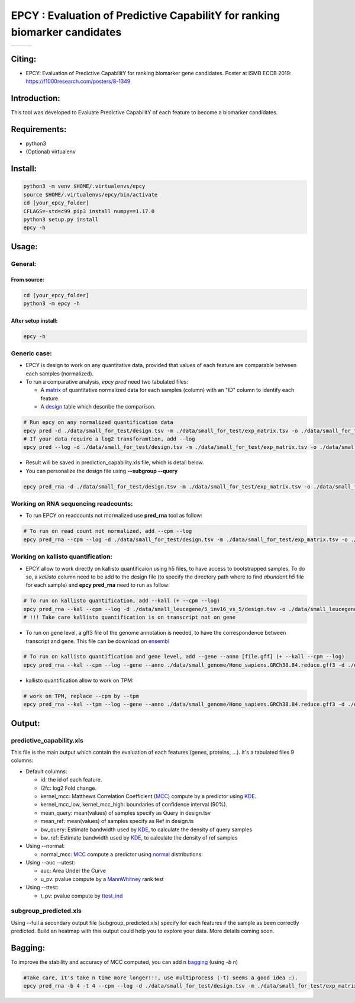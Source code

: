 =============================================================================
EPCY :  Evaluation of Predictive CapabilitY for ranking biomarker candidates
=============================================================================

+------------------------------------------------------------------+-------------------------------------------------------------------+-------------------------------------------------------------------------------+
| .. image:: https://img.shields.io/badge/python-3.6-blue.svg      | .. image:: https://travis-ci.org/iric-soft/epcy.svg?branch=master | .. image:: https://codecov.io/gh/iric-soft/epcy/branch/master/graph/badge.svg |
|    :target: https://www.python.org/downloads/release/python-362/ |    :target: https://travis-ci.org/iric-soft/epcy                  |    :target: https://codecov.io/gh/iric-soft/epcy/                             |
+------------------------------------------------------------------+-------------------------------------------------------------------+-------------------------------------------------------------------------------+


-------
Citing:
-------
* EPCY: Evaluation of Predictive CapabilitY for ranking biomarker gene candidates. Poster at ISMB ECCB 2019: https://f1000research.com/posters/8-1349

-------------
Introduction:
-------------

This tool was developed to Evaluate Predictive CapabilitY of each feature to become a biomarker candidates.

-------------
Requirements:
-------------

* python3
* (Optional) virtualenv

--------
Install:
--------

.. code:: shell

  python3 -m venv $HOME/.virtualenvs/epcy
  source $HOME/.virtualenvs/epcy/bin/activate
  cd [your_epcy_folder]
  CFLAGS=-std=c99 pip3 install numpy==1.17.0
  python3 setup.py install
  epcy -h

------
Usage:
------

General:
--------

From source:
****************

.. code:: shell

  cd [your_epcy_folder]
  python3 -m epcy -h

After setup install:
********************

.. code:: shell

  epcy -h

Generic case:
--------------

* EPCY is design to work on any quantitative data, provided that values of each feature are comparable between each samples (normalized).
* To run a comparative analysis, `epcy pred` need two tabulated files:

  * A `matrix`_ of quantitative normalized data for each samples (column) with an "ID" column to identify each feature.
  * A `design`_ table which describe the comparison.

.. _matrix: https://github.com/iric-soft/epcy/blob/master/data/small_for_test/exp_matrix.tsv
.. _design: https://github.com/iric-soft/epcy/blob/master/data/small_for_test/design.tsv

.. code:: shell

  # Run epcy on any normalized quantification data
  epcy pred -d ./data/small_for_test/design.tsv -m ./data/small_for_test/exp_matrix.tsv -o ./data/small_for_test/default_subgroup
  # If your data require a log2 transforamtion, add --log
  epcy pred --log -d ./data/small_for_test/design.tsv -m ./data/small_for_test/exp_matrix.tsv -o ./data/small_for_test/default_subgroup

* Result will be saved in prediction\_capability.xls file, which is detail below.
* You can personalize the design file using **--subgroup --query**

.. code:: shell

  epcy pred_rna -d ./data/small_for_test/design.tsv -m ./data/small_for_test/exp_matrix.tsv -o ./data/small_for_test/subgroup2 --subgroup subgroup2 --query A


Working on RNA sequencing readcounts:
-------------------------------------

* To run EPCY on readcounts not mormalized use **pred_rna** tool as follow:

.. code:: shell

  # To run on read count not normalized, add --cpm --log
  epcy pred_rna --cpm --log -d ./data/small_for_test/design.tsv -m ./data/small_for_test/exp_matrix.tsv -o ./data/small_for_test/default_subgroup

Working on kallisto quantification:
-----------------------------------

* EPCY allow to work directly on kallisto quantificaion using h5 files, to have access to bootstrapped samples. To do so, a `kallisto` column need to be add to the design file (to specify the directory path where to find *abundant.h5* file for each sample) and **epcy pred_rna** need to run as follow:

.. code:: shell

  # To run on kallisto quantification, add --kall (+ --cpm --log)
  epcy pred_rna --kal --cpm --log -d ./data/small_leucegene/5_inv16_vs_5/design.tsv -o ./data/small_leucegene/5_inv16_vs_5/
  # !!! Take care kallisto quantification is on transcript not on gene

* To run on gene level, a gff3 file of the genome annotation is needed, to have the correspondence between transcript and gene. This file can be download on `ensembl`_

.. _ensembl: https://useast.ensembl.org/info/data/ftp/index.html

.. code:: shell

  # To run on kallisto quantification and gene level, add --gene --anno [file.gff] (+ --kall --cpm --log)
  epcy pred_rna --kal --cpm --log --gene --anno ./data/small_genome/Homo_sapiens.GRCh38.84.reduce.gff3 -d ./data/small_leucegene/5_inv16_vs_5/design.tsv -o ./data/small_leucegene/5_inv16_vs_5/

* kallisto quantification allow to work on TPM:

.. code:: shell

  # work on TPM, replace --cpm by --tpm
  epcy pred_rna --kal --tpm --log --gene --anno ./data/small_genome/Homo_sapiens.GRCh38.84.reduce.gff3 -d ./data/small_leucegene/5_inv16_vs_5/design.tsv -o ./data/small_leucegene/5_inv16_vs_5/


-------
Output:
-------

predictive\_capability.xls
---------------------------

This file is the main output which contain the evaluation of each features (genes, proteins, ...). It's a tabulated files 9 columns:

* Default columns:

  - id: the id of each feature.
  - l2fc: log2 Fold change.
  - kernel\_mcc: Matthews Correlation Coefficient (`MCC`_) compute by a predictor using `KDE`_.
  - kernel\_mcc\_low, kernel\_mcc\_high: boundaries of confidence interval (90%).
  - mean\_query: mean(values) of samples specify as Query in design.tsv
  - mean\_ref: mean(values) of samples specify as Ref in design.ts
  - bw\_query: Estimate bandwidth used by `KDE`_, to calculate the density of query samples
  - bw\_ref: Estimate bandwidth used by `KDE`_, to calculate the density of ref samples

* Using --normal:

  - normal\_mcc: `MCC`_ compute a predictor using `normal`_ distributions.

* Using --auc --utest:

  - auc: Area Under the Curve
  - u\_pv: pvalue compute by a `MannWhitney`_ rank test

* Using --ttest:

  - t\_pv: pvalue compute by `ttest\_ind`_


subgroup\_predicted.xls
-----------------------

Using --full a secondary output file (subgroup\_predicted.xls) specify for each features if the sample as been correctly predicted. Build an heatmap with this output could help you to explore your data.
More details coming soon.

  .. _MCC: https://en.wikipedia.org/wiki/Matthews_correlation_coefficient
  .. _KDE: https://en.wikipedia.org/wiki/Kernel_density_estimation
  .. _normal: https://en.wikipedia.org/wiki/Normal_distribution
  .. _MannWhitney: https://docs.scipy.org/doc/scipy/reference/generated/scipy.stats.mannwhitneyu.html
  .. _ttest\_ind: https://docs.scipy.org/doc/scipy/reference/generated/scipy.stats.ttest_ind.html
  .. _contingency: https://en.wikipedia.org/wiki/Confusion_matrix

--------
Bagging:
--------

To improve the stability and accuracy of MCC computed, you can add n `bagging`_ (using `-b n`)

.. code:: shell

  #Take care, it's take n time more longer!!!, use multiprocess (-t) seems a good idea :).
  epcy pred_rna -b 4 -t 4 --cpm --log -d ./data/small_for_test/design.tsv -m ./data/small_for_test/exp_matrix.tsv -o ./data/small_for_test/default_subgroup


.. _bagging: https://en.wikipedia.org/wiki/Bootstrap_aggregating
